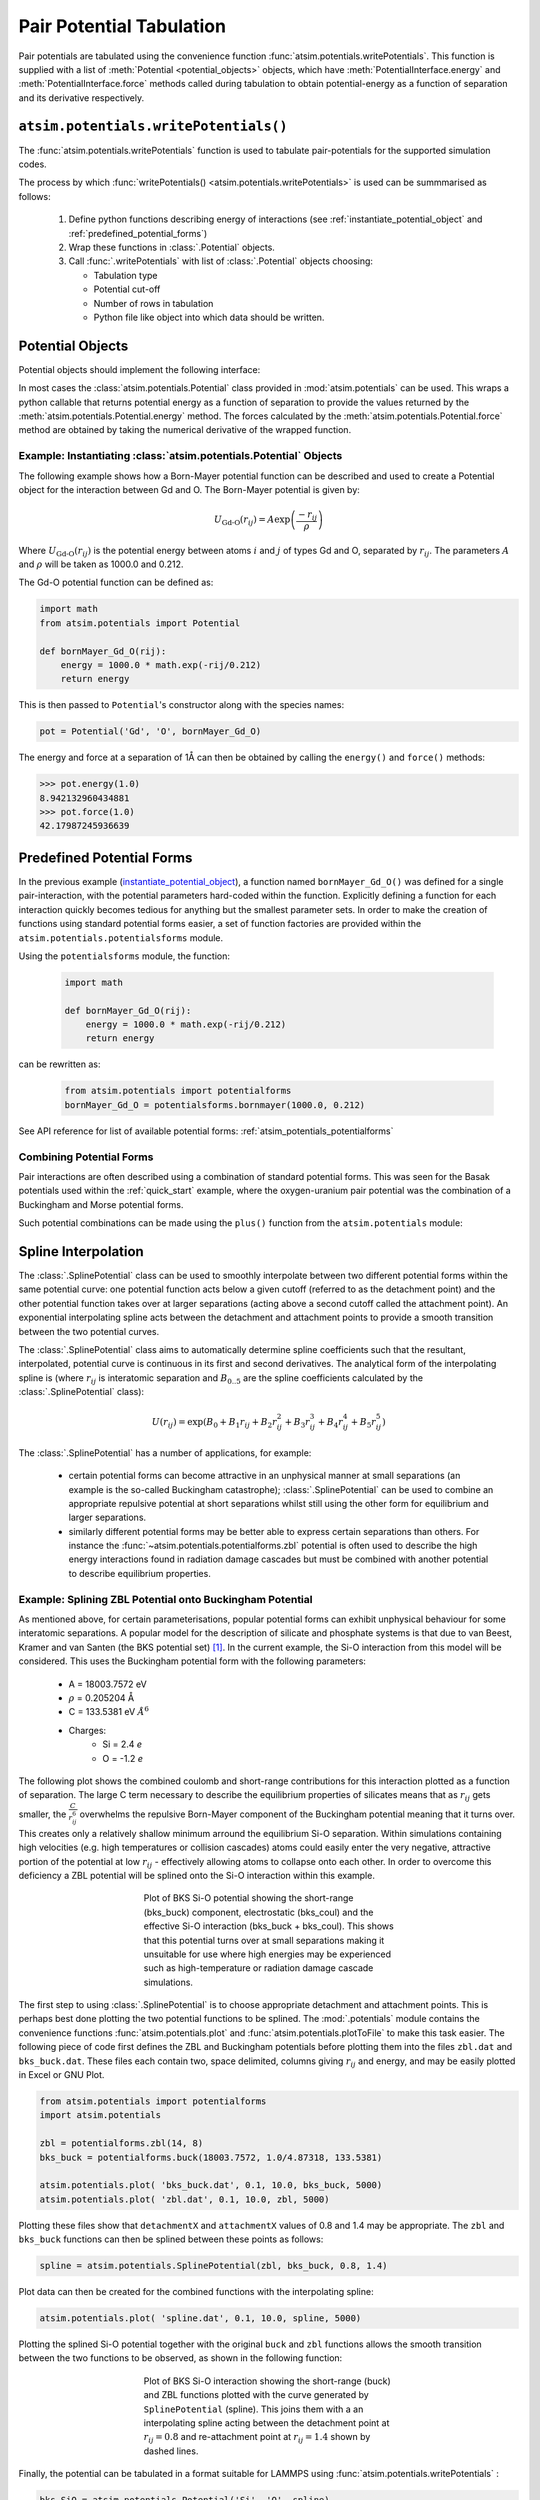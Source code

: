 Pair Potential Tabulation 
==========================

Pair potentials are tabulated using the convenience function :func:`atsim.potentials.writePotentials`. This function is supplied with a list of :meth:`Potential <potential_objects>` objects, which have :meth:`PotentialInterface.energy` and :meth:`PotentialInterface.force` methods called during tabulation to obtain potential-energy as a function of separation and its derivative respectively.

``atsim.potentials.writePotentials()``
--------------------------------------
The :func:`atsim.potentials.writePotentials` function is used to tabulate pair-potentials for the supported simulation codes.

The process by which :func:`writePotentials() <atsim.potentials.writePotentials>` is used can be summmarised as follows:
    
    #.  Define python functions describing energy of interactions (see :ref:`instantiate_potential_object` and :ref:`predefined_potential_forms`)
    #.  Wrap these functions in :class:`.Potential` objects.
    #.  Call :func:`.writePotentials` with list of :class:`.Potential` objects choosing:
        
        *   Tabulation type
        *   Potential cut-off
        *   Number of  rows in tabulation
        *   Python file like object into which data should be written.
            

.. _potential_objects:

Potential Objects
-----------------

Potential objects should implement the following interface:

.. class:: PotentialInterface
    
    .. attribute:: speciesA

        (str): Attribute giving first species in pair being described by pair-potential


    .. attribute:: speciesB
        
        (str): Attribute giving second species in pair described by pair-potential



    .. method:: energy(self, r)

        Calculate energy between atoms for given separation.

        :param r: Separation between atoms of speciesA and speciesB
        :type r: float
        :return: Energy in eV for given separation.
        :rtype: float



    .. method:: force(self, r)

        Calculate force (-dU/dr) for interaction at a given separation.

        :param r: Separation
        :type r: float
        :return: -dU/dr at `r` in eV per Angstrom.
        :rtype: float
    	

In most cases the :class:`atsim.potentials.Potential` class provided in :mod:`atsim.potentials` can be used. This wraps a python callable that returns potential energy as a function of separation to provide the values returned by the :meth:`atsim.potentials.Potential.energy` method. The forces calculated by the :meth:`atsim.potentials.Potential.force` method are obtained by taking the numerical derivative of the wrapped function. 



.. _instantiate_potential_object:

Example: Instantiating :class:`atsim.potentials.Potential` Objects
^^^^^^^^^^^^^^^^^^^^^^^^^^^^^^^^^^^^^^^^^^^^^^^^^^^^^^^^^^^^^^^^^^

The following example shows how a Born-Mayer potential function can be described and used to create a Potential object for the interaction between Gd and O. The Born-Mayer potential is given by:

.. math::

    U_{\text{Gd-O}}(r_{ij}) = A \exp\left( \frac{- r_{ij}}{{\rho}} \right)

Where :math:`U_{\text{Gd-O}}(r_{ij})` is the potential energy between atoms :math:`i` and :math:`j` of types Gd and O,  separated by :math:`r_{ij}`. The parameters :math:`A` and :math:`\rho` will be taken as 1000.0 and 0.212.

The Gd-O potential function can be defined as:

.. code-block:: python

    import math
    from atsim.potentials import Potential

    def bornMayer_Gd_O(rij):
        energy = 1000.0 * math.exp(-rij/0.212)
        return energy


This is then passed to ``Potential``'s constructor along with the species names:

.. code-block:: python

    pot = Potential('Gd', 'O', bornMayer_Gd_O)


The energy and force at a separation of 1Å can then be obtained by calling the ``energy()`` and ``force()`` methods:

.. code-block:: python

    >>> pot.energy(1.0)
    8.942132960434881
    >>> pot.force(1.0)
    42.17987245936639


.. _predefined_potential_forms:

Predefined Potential Forms
--------------------------

In the previous example (`instantiate_potential_object`_), a function named ``bornMayer_Gd_O()`` was defined for a single pair-interaction, with the potential parameters hard-coded within the function. Explicitly defining a function for each interaction quickly becomes tedious for anything but the smallest parameter sets. In order to make the creation of functions using standard potential forms easier, a set of function factories are provided within the ``atsim.potentials.potentialsforms`` module.

Using the ``potentialsforms`` module, the function:

    .. code:: python

        import math

        def bornMayer_Gd_O(rij):
            energy = 1000.0 * math.exp(-rij/0.212)
            return energy

can be rewritten as:

    .. code:: python

        from atsim.potentials import potentialforms
        bornMayer_Gd_O = potentialsforms.bornmayer(1000.0, 0.212)

See API reference for list of available potential forms: :ref:`atsim_potentials_potentialforms`


.. _combining_potential_forms:

Combining Potential Forms
^^^^^^^^^^^^^^^^^^^^^^^^^

Pair interactions are often described using a combination of standard potential forms. This was seen for the Basak potentials used within the :ref:`quick_start` example, where the oxygen-uranium pair potential was the combination of a Buckingham and Morse potential forms. 

Such potential combinations can be made using the ``plus()`` function from the ``atsim.potentials`` module:


.. _spline_interpolation :

Spline Interpolation
--------------------

The :class:`.SplinePotential` class can be used to smoothly interpolate between two different potential forms within the same potential curve: one potential function acts below a given cutoff (referred to as the detachment point) and the other potential function takes over at larger separations (acting above a second cutoff called the attachment point). An exponential interpolating spline acts between the detachment and attachment points to provide a smooth transition between the two potential curves. 

The :class:`.SplinePotential` class aims to automatically determine spline coefficients such that the resultant, interpolated,  potential curve is continuous in its first and second derivatives. The analytical form of the interpolating spline is (where :math:`r_{ij}` is interatomic separation and :math:`B_{0..5}` are the spline coefficients calculated by the :class:`.SplinePotential` class):

.. math::
    
    U(r_{ij}) = \exp \left( B_0 + B_1 r_{ij} + B_2 r_{ij}^2 + B_3 r_{ij}^3 + B_4 r_{ij}^4 + B_5 r_{ij}^5 \right)

The :class:`.SplinePotential` has a number of applications, for example:

    *   certain potential forms can become attractive in an unphysical manner at small separations (an example is the so-called Buckingham catastrophe); :class:`.SplinePotential` can be used to combine an appropriate repulsive potential at short separations whilst still using the other form for equilibrium and larger separations.
    *   similarly different potential forms may be better able to express certain separations than others. For instance the :func:`~atsim.potentials.potentialforms.zbl` potential is often used to describe the high energy interactions found in radiation damage cascades but must be combined with another potential to describe equilibrium properties.


.. _example_spline:

Example: Splining ZBL Potential onto Buckingham Potential
^^^^^^^^^^^^^^^^^^^^^^^^^^^^^^^^^^^^^^^^^^^^^^^^^^^^^^^^^

As mentioned above, for certain parameterisations, popular potential forms can exhibit unphysical behaviour for some interatomic separations. A popular model for the description of silicate and phosphate systems is that due to van Beest, Kramer and van Santen (the BKS potential set) [#bks]_. In the current example, the Si-O interaction from this model will be considered. This uses the Buckingham potential form with the following parameters:
    
    * A = 18003.7572 eV
    * :math:`\rho` = 0.205204 Å
    * C = 133.5381 eV :math:`Å^6`
    * Charges:
        -   Si = 2.4 *e*
        -   O  = -1.2 *e*

The following plot shows the combined coulomb and short-range contributions for this interaction plotted as a function of separation. The large C term necessary to describe the equilibrium properties of silicates means that as :math:`r_{ij}` gets smaller, the :math:`\frac{C}{r_{ij}^6}` overwhelms the repulsive Born-Mayer component of the Buckingham potential meaning that it turns over. This creates only a relatively shallow minimum arround the equilibrium Si-O separation. Within simulations containing high velocities (e.g. high temperatures or collision cascades) atoms could easily enter the very negative, attractive portion of the potential at low :math:`r_{ij}` - effectively allowing atoms to collapse onto each other. In order to overcome this deficiency a ZBL potential will be splined onto the Si-O interaction within this example.

.. figure:: images/bks_plot.png
    :figwidth: 50%
    :align: center

    Plot of BKS Si-O potential showing the short-range (bks_buck) component, electrostatic (bks_coul) and the effective Si-O interaction (bks_buck + bks_coul). This shows that this potential turns over at small separations making it unsuitable for use where high energies may be experienced such as high-temperature or radiation damage cascade simulations.


The first step to using :class:`.SplinePotential` is to choose appropriate detachment and attachment points. This is perhaps best done plotting the two potential functions to be splined. The :mod:`.potentials` module contains the convenience functions :func:`atsim.potentials.plot` and :func:`atsim.potentials.plotToFile` to make this task easier. The following piece of code first defines the ZBL and Buckingham potentials before plotting them into the files ``zbl.dat`` and ``bks_buck.dat``. These files each contain two, space delimited, columns giving :math:`r_{ij}` and energy, and may be easily plotted in Excel or GNU Plot. 

.. code-block:: python
    
    from atsim.potentials import potentialforms
    import atsim.potentials

    zbl = potentialforms.zbl(14, 8)
    bks_buck = potentialforms.buck(18003.7572, 1.0/4.87318, 133.5381)

    atsim.potentials.plot( 'bks_buck.dat', 0.1, 10.0, bks_buck, 5000)
    atsim.potentials.plot( 'zbl.dat', 0.1, 10.0, zbl, 5000)


Plotting these files show that ``detachmentX`` and ``attachmentX`` values of 0.8 and 1.4 may be appropriate. The ``zbl`` and ``bks_buck`` functions can then be splined between these points as follows:

.. code-block:: python
    
    spline = atsim.potentials.SplinePotential(zbl, bks_buck, 0.8, 1.4)
 

Plot data can then be created for the combined functions with the interpolating spline:

.. code-block:: python

    atsim.potentials.plot( 'spline.dat', 0.1, 10.0, spline, 5000)


Plotting the splined Si-O potential together with the original ``buck`` and ``zbl`` functions allows the smooth transition between the two functions to be observed, as shown in the following function:
    

.. figure:: images/bks_zbl_plot.png
    :figwidth: 50%
    :align: center

    Plot of BKS Si-O interaction showing the short-range (buck) and ZBL functions plotted with the curve generated by ``SplinePotential`` (spline). This joins them with a an interpolating spline acting between the detachment point at :math:`r_{ij} = 0.8` and re-attachment point at :math:`r_{ij} = 1.4` shown by dashed lines. 


Finally, the potential can be tabulated in a format suitable for LAMMPS using :func:`atsim.potentials.writePotentials` :

.. code-block:: python

    bks_SiO = atsim.potentials.Potential('Si', 'O', spline)
    with open('bks_SiO.lmptab', 'w') as outfile:
        atsim.potentials.writePotentials('LAMMPS', [bks_SiO], 10.0, 5000, out = outfile)



.. [#bks] Van Beest, B. W. H., Kramer, G. J., & van Santen, R. A. (1990). Force fields for silicas and aluminophosphates based on ab initio calculations.  *Physical Review Letters* , **64** (16), 1955–1958. http://dx.doi.org/doi:10.1103/PhysRevLett.64.1955
